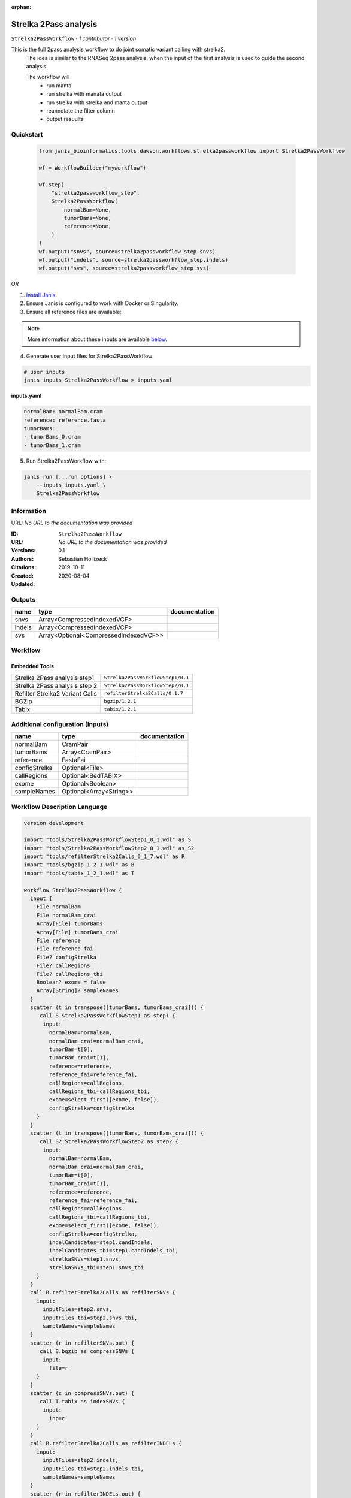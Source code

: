 :orphan:

Strelka 2Pass analysis
=============================================

``Strelka2PassWorkflow`` · *1 contributor · 1 version*

This is the full 2pass analysis workflow to do joint somatic variant calling with strelka2.
        The idea is similar to the RNASeq 2pass analysis, when the input of the first analysis is used to guide the second analysis.

        The workflow will
         * run manta
         * run strelka with manata output
         * run strelka with strelka and manta output
         * reannotate the filter column
         * output resuults


Quickstart
-----------

    .. code-block:: python

       from janis_bioinformatics.tools.dawson.workflows.strelka2passworkflow import Strelka2PassWorkflow

       wf = WorkflowBuilder("myworkflow")

       wf.step(
           "strelka2passworkflow_step",
           Strelka2PassWorkflow(
               normalBam=None,
               tumorBams=None,
               reference=None,
           )
       )
       wf.output("snvs", source=strelka2passworkflow_step.snvs)
       wf.output("indels", source=strelka2passworkflow_step.indels)
       wf.output("svs", source=strelka2passworkflow_step.svs)
    

*OR*

1. `Install Janis </tutorials/tutorial0.html>`_

2. Ensure Janis is configured to work with Docker or Singularity.

3. Ensure all reference files are available:

.. note:: 

   More information about these inputs are available `below <#additional-configuration-inputs>`_.



4. Generate user input files for Strelka2PassWorkflow:

.. code-block:: bash

   # user inputs
   janis inputs Strelka2PassWorkflow > inputs.yaml



**inputs.yaml**

.. code-block:: yaml

       normalBam: normalBam.cram
       reference: reference.fasta
       tumorBams:
       - tumorBams_0.cram
       - tumorBams_1.cram




5. Run Strelka2PassWorkflow with:

.. code-block:: bash

   janis run [...run options] \
       --inputs inputs.yaml \
       Strelka2PassWorkflow





Information
------------

URL: *No URL to the documentation was provided*

:ID: ``Strelka2PassWorkflow``
:URL: *No URL to the documentation was provided*
:Versions: 0.1
:Authors: Sebastian Hollizeck
:Citations: 
:Created: 2019-10-11
:Updated: 2020-08-04



Outputs
-----------

======  =====================================  ===============
name    type                                   documentation
======  =====================================  ===============
snvs    Array<CompressedIndexedVCF>
indels  Array<CompressedIndexedVCF>
svs     Array<Optional<CompressedIndexedVCF>>
======  =====================================  ===============


Workflow
--------

.. image:: Strelka2PassWorkflow_0_1.dot.png

Embedded Tools
***************

===============================  =================================
Strelka 2Pass analysis step1     ``Strelka2PassWorkflowStep1/0.1``
Strelka 2Pass analysis step 2    ``Strelka2PassWorkflowStep2/0.1``
Refilter Strelka2 Variant Calls  ``refilterStrelka2Calls/0.1.7``
BGZip                            ``bgzip/1.2.1``
Tabix                            ``tabix/1.2.1``
===============================  =================================



Additional configuration (inputs)
---------------------------------

=============  =======================  ===============
name           type                     documentation
=============  =======================  ===============
normalBam      CramPair
tumorBams      Array<CramPair>
reference      FastaFai
configStrelka  Optional<File>
callRegions    Optional<BedTABIX>
exome          Optional<Boolean>
sampleNames    Optional<Array<String>>
=============  =======================  ===============

Workflow Description Language
------------------------------

.. code-block:: text

   version development

   import "tools/Strelka2PassWorkflowStep1_0_1.wdl" as S
   import "tools/Strelka2PassWorkflowStep2_0_1.wdl" as S2
   import "tools/refilterStrelka2Calls_0_1_7.wdl" as R
   import "tools/bgzip_1_2_1.wdl" as B
   import "tools/tabix_1_2_1.wdl" as T

   workflow Strelka2PassWorkflow {
     input {
       File normalBam
       File normalBam_crai
       Array[File] tumorBams
       Array[File] tumorBams_crai
       File reference
       File reference_fai
       File? configStrelka
       File? callRegions
       File? callRegions_tbi
       Boolean? exome = false
       Array[String]? sampleNames
     }
     scatter (t in transpose([tumorBams, tumorBams_crai])) {
        call S.Strelka2PassWorkflowStep1 as step1 {
         input:
           normalBam=normalBam,
           normalBam_crai=normalBam_crai,
           tumorBam=t[0],
           tumorBam_crai=t[1],
           reference=reference,
           reference_fai=reference_fai,
           callRegions=callRegions,
           callRegions_tbi=callRegions_tbi,
           exome=select_first([exome, false]),
           configStrelka=configStrelka
       }
     }
     scatter (t in transpose([tumorBams, tumorBams_crai])) {
        call S2.Strelka2PassWorkflowStep2 as step2 {
         input:
           normalBam=normalBam,
           normalBam_crai=normalBam_crai,
           tumorBam=t[0],
           tumorBam_crai=t[1],
           reference=reference,
           reference_fai=reference_fai,
           callRegions=callRegions,
           callRegions_tbi=callRegions_tbi,
           exome=select_first([exome, false]),
           configStrelka=configStrelka,
           indelCandidates=step1.candIndels,
           indelCandidates_tbi=step1.candIndels_tbi,
           strelkaSNVs=step1.snvs,
           strelkaSNVs_tbi=step1.snvs_tbi
       }
     }
     call R.refilterStrelka2Calls as refilterSNVs {
       input:
         inputFiles=step2.snvs,
         inputFiles_tbi=step2.snvs_tbi,
         sampleNames=sampleNames
     }
     scatter (r in refilterSNVs.out) {
        call B.bgzip as compressSNVs {
         input:
           file=r
       }
     }
     scatter (c in compressSNVs.out) {
        call T.tabix as indexSNVs {
         input:
           inp=c
       }
     }
     call R.refilterStrelka2Calls as refilterINDELs {
       input:
         inputFiles=step2.indels,
         inputFiles_tbi=step2.indels_tbi,
         sampleNames=sampleNames
     }
     scatter (r in refilterINDELs.out) {
        call B.bgzip as compressINDELs {
         input:
           file=r
       }
     }
     scatter (c in compressINDELs.out) {
        call T.tabix as indexINDELs {
         input:
           inp=c
       }
     }
     output {
       Array[File] snvs = indexSNVs.out
       Array[File] snvs_tbi = indexSNVs.out_tbi
       Array[File] indels = indexINDELs.out
       Array[File] indels_tbi = indexINDELs.out_tbi
       Array[File?] svs = step1.somaticSVs
       Array[File?] svs_tbi = step1.somaticSVs_tbi
     }
   }

Common Workflow Language
-------------------------

.. code-block:: text

   #!/usr/bin/env cwl-runner
   class: Workflow
   cwlVersion: v1.0
   label: Strelka 2Pass analysis
   doc: |-
     This is the full 2pass analysis workflow to do joint somatic variant calling with strelka2.
             The idea is similar to the RNASeq 2pass analysis, when the input of the first analysis is used to guide the second analysis.

             The workflow will
              * run manta
              * run strelka with manata output
              * run strelka with strelka and manta output
              * reannotate the filter column
              * output resuults

   requirements:
   - class: InlineJavascriptRequirement
   - class: StepInputExpressionRequirement
   - class: ScatterFeatureRequirement
   - class: SubworkflowFeatureRequirement

   inputs:
   - id: normalBam
     type: File
     secondaryFiles:
     - .crai
   - id: tumorBams
     type:
       type: array
       items: File
     secondaryFiles:
     - .crai
   - id: reference
     type: File
     secondaryFiles:
     - .fai
   - id: configStrelka
     type:
     - File
     - 'null'
   - id: callRegions
     type:
     - File
     - 'null'
     secondaryFiles:
     - .tbi
   - id: exome
     type: boolean
     default: false
   - id: sampleNames
     type:
     - type: array
       items: string
     - 'null'

   outputs:
   - id: snvs
     type:
       type: array
       items: File
     outputSource: indexSNVs/out
   - id: indels
     type:
       type: array
       items: File
     outputSource: indexINDELs/out
   - id: svs
     type:
       type: array
       items:
       - File
       - 'null'
     outputSource: step1/somaticSVs

   steps:
   - id: step1
     label: Strelka 2Pass analysis step1
     in:
     - id: normalBam
       source: normalBam
     - id: tumorBam
       source: tumorBams
     - id: reference
       source: reference
     - id: callRegions
       source: callRegions
     - id: exome
       source: exome
     - id: configStrelka
       source: configStrelka
     scatter:
     - tumorBam
     run: tools/Strelka2PassWorkflowStep1_0_1.cwl
     out:
     - id: diploid
     - id: candIndels
     - id: indels
     - id: snvs
     - id: somaticSVs
   - id: step2
     label: Strelka 2Pass analysis step 2
     in:
     - id: normalBam
       source: normalBam
     - id: tumorBam
       source: tumorBams
     - id: reference
       source: reference
     - id: callRegions
       source: callRegions
     - id: exome
       source: exome
     - id: configStrelka
       source: configStrelka
     - id: indelCandidates
       source: step1/candIndels
     - id: strelkaSNVs
       source: step1/snvs
     scatter:
     - tumorBam
     run: tools/Strelka2PassWorkflowStep2_0_1.cwl
     out:
     - id: indels
     - id: snvs
   - id: refilterSNVs
     label: Refilter Strelka2 Variant Calls
     in:
     - id: inputFiles
       source: step2/snvs
     - id: sampleNames
       source: sampleNames
     run: tools/refilterStrelka2Calls_0_1_7.cwl
     out:
     - id: out
   - id: compressSNVs
     label: BGZip
     in:
     - id: file
       source: refilterSNVs/out
     scatter:
     - file
     run: tools/bgzip_1_2_1.cwl
     out:
     - id: out
   - id: indexSNVs
     label: Tabix
     in:
     - id: inp
       source: compressSNVs/out
     scatter:
     - inp
     run: tools/tabix_1_2_1.cwl
     out:
     - id: out
   - id: refilterINDELs
     label: Refilter Strelka2 Variant Calls
     in:
     - id: inputFiles
       source: step2/indels
     - id: sampleNames
       source: sampleNames
     run: tools/refilterStrelka2Calls_0_1_7.cwl
     out:
     - id: out
   - id: compressINDELs
     label: BGZip
     in:
     - id: file
       source: refilterINDELs/out
     scatter:
     - file
     run: tools/bgzip_1_2_1.cwl
     out:
     - id: out
   - id: indexINDELs
     label: Tabix
     in:
     - id: inp
       source: compressINDELs/out
     scatter:
     - inp
     run: tools/tabix_1_2_1.cwl
     out:
     - id: out
   id: Strelka2PassWorkflow

